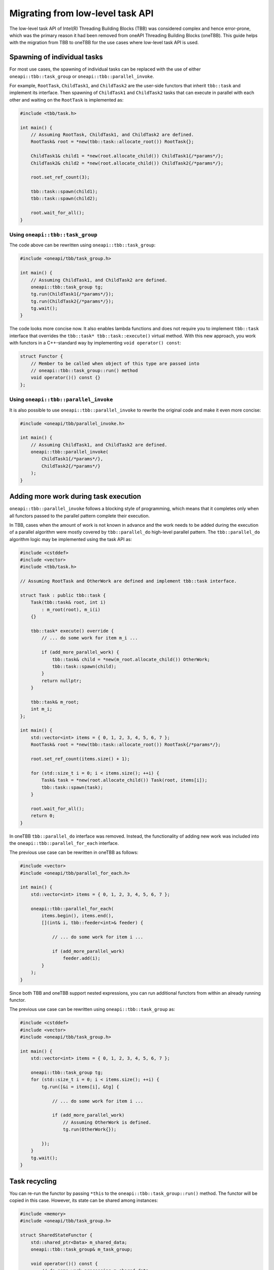 .. _Task_API:

Migrating from low-level task API
=================================

The low-level task API of Intel(R) Threading Building Blocks (TBB) was considered complex and hence
error-prone, which was the primary reason it had been removed from oneAPI Threading Building Blocks
(oneTBB). This guide helps with the migration from TBB to oneTBB for the use cases where low-level
task API is used.

Spawning of individual tasks
----------------------------
For most use cases, the spawning of individual tasks can be replaced with the use of either
``oneapi::tbb::task_group`` or ``oneapi::tbb::parallel_invoke``.

For example, ``RootTask``, ``ChildTask1``, and ``ChildTask2`` are the user-side functors that
inherit ``tbb::task`` and implement its interface. Then spawning of ``ChildTask1`` and
``ChildTask2`` tasks that can execute in parallel with each other and waiting on the ``RootTask`` is
implemented as:

.. code:: cpp

    #include <tbb/task.h>

    int main() {
        // Assuming RootTask, ChildTask1, and ChildTask2 are defined.
        RootTask& root = *new(tbb::task::allocate_root()) RootTask{};

        ChildTask1& child1 = *new(root.allocate_child()) ChildTask1{/*params*/};
        ChildTask2& child2 = *new(root.allocate_child()) ChildTask2{/*params*/};

        root.set_ref_count(3);
        
        tbb::task::spawn(child1);
        tbb::task::spawn(child2);

        root.wait_for_all();
    }


Using ``oneapi::tbb::task_group``
^^^^^^^^^^^^^^^^^^^^^^^^^^^^^^^^^
The code above can be rewritten using ``oneapi::tbb::task_group``:

.. code:: cpp

    #include <oneapi/tbb/task_group.h>

    int main() {
        // Assuming ChildTask1, and ChildTask2 are defined.
        oneapi::tbb::task_group tg;
        tg.run(ChildTask1{/*params*/});
        tg.run(ChildTask2{/*params*/});
        tg.wait();
    }

The code looks more concise now. It also enables lambda functions and does not require you to
implement ``tbb::task`` interface that overrides the ``tbb::task* tbb::task::execute()`` virtual
method. With this new approach, you work with functors in a C++-standard way by implementing ``void
operator() const``:

.. code:: cpp

    struct Functor {
        // Member to be called when object of this type are passed into
        // oneapi::tbb::task_group::run() method
        void operator()() const {}
    };


Using ``oneapi::tbb::parallel_invoke``
^^^^^^^^^^^^^^^^^^^^^^^^^^^^^^^^^^^^^^
It is also possible to use ``oneapi::tbb::parallel_invoke`` to rewrite the original code and make it
even more concise:

.. code:: cpp

    #include <oneapi/tbb/parallel_invoke.h>

    int main() {
        // Assuming ChildTask1, and ChildTask2 are defined.
        oneapi::tbb::parallel_invoke(
            ChildTask1{/*params*/},
            ChildTask2{/*params*/}
        );
    }


Adding more work during task execution
--------------------------------------
``oneapi::tbb::parallel_invoke`` follows a blocking style of programming, which means that it
completes only when all functors passed to the parallel pattern complete their execution.

In TBB, cases when the amount of work is not known in advance and the work needs to be added during
the execution of a parallel algorithm were mostly covered by ``tbb::parallel_do`` high-level
parallel pattern. The ``tbb::parallel_do`` algorithm logic may be implemented using the task API as:

.. code:: cpp

    #include <cstddef>
    #include <vector>
    #include <tbb/task.h>

    // Assuming RootTask and OtherWork are defined and implement tbb::task interface.

    struct Task : public tbb::task {
        Task(tbb::task& root, int i)
            : m_root(root), m_i(i)
        {}

        tbb::task* execute() override {
            // ... do some work for item m_i ...

            if (add_more_parallel_work) {
                tbb::task& child = *new(m_root.allocate_child()) OtherWork;
                tbb::task::spawn(child);
            }
            return nullptr;
        }

        tbb::task& m_root;
        int m_i;
    };

    int main() {
        std::vector<int> items = { 0, 1, 2, 3, 4, 5, 6, 7 };
        RootTask& root = *new(tbb::task::allocate_root()) RootTask{/*params*/};
        
        root.set_ref_count(items.size() + 1);
        
        for (std::size_t i = 0; i < items.size(); ++i) {
            Task& task = *new(root.allocate_child()) Task(root, items[i]);
            tbb::task::spawn(task);
        }

        root.wait_for_all();
        return 0;
    }

In oneTBB ``tbb::parallel_do`` interface was removed. Instead, the functionality of adding new work
was included into the ``oneapi::tbb::parallel_for_each`` interface.

The previous use case can be rewritten in oneTBB as follows:

.. code:: cpp

    #include <vector>
    #include <oneapi/tbb/parallel_for_each.h>

    int main() {
        std::vector<int> items = { 0, 1, 2, 3, 4, 5, 6, 7 };

        oneapi::tbb::parallel_for_each(
            items.begin(), items.end(),
            [](int& i, tbb::feeder<int>& feeder) {

                // ... do some work for item i ...

                if (add_more_parallel_work)
                    feeder.add(i);
            }
        );
    }

Since both TBB and oneTBB support nested expressions, you can run additional functors from within an
already running functor.

The previous use case can be rewritten using ``oneapi::tbb::task_group`` as:

.. code:: cpp

    #include <cstddef>
    #include <vector>
    #include <oneapi/tbb/task_group.h>

    int main() {
        std::vector<int> items = { 0, 1, 2, 3, 4, 5, 6, 7 };

        oneapi::tbb::task_group tg;
        for (std::size_t i = 0; i < items.size(); ++i) {
            tg.run([&i = items[i], &tg] {

                // ... do some work for item i ...

                if (add_more_parallel_work)
                    // Assuming OtherWork is defined.
                    tg.run(OtherWork{});

            });
        }
        tg.wait();
    }


Task recycling
--------------
You can re-run the functor by passing ``*this`` to the ``oneapi::tbb::task_group::run()``
method. The functor will be copied in this case. However, its state can be shared among instances:

.. code:: cpp

    #include <memory>
    #include <oneapi/tbb/task_group.h>

    struct SharedStateFunctor {
        std::shared_ptr<Data> m_shared_data;
        oneapi::tbb::task_group& m_task_group;

        void operator()() const {
            // do some work processing m_shared_data

            if (has_more_work)
                m_task_group.run(*this);

            // Note that this might be concurrently accessing m_shared_data already
        }
    };

    int main() {
        // Assuming Data is defined.
        std::shared_ptr<Data> data = std::make_shared<Data>(/*params*/);
        oneapi::tbb::task_group tg;
        tg.run(SharedStateFunctor{data, tg});
        tg.wait();
    }

Such patterns are particularly useful when the work within a functor is not completed but there is a
need for the task scheduler to react to outer circumstances, such as cancellation of group
execution. To avoid issues with concurrent access, it is recommended to submit it for re-execution
as the last step:

.. code:: cpp

    #include <memory>
    #include <oneapi/tbb/task_group.h>

    struct SharedStateFunctor {
        std::shared_ptr<Data> m_shared_data;
        oneapi::tbb::task_group& m_task_group;

        void operator()() const {
            // do some work processing m_shared_data

            if (need_to_yield) {
                m_task_group.run(*this);
                return;
            }
        }
    };

    int main() {
        // Assuming Data is defined.
        std::shared_ptr<Data> data = std::make_shared<Data>(/*params*/);
        oneapi::tbb::task_group tg;
        tg.run(SharedStateFunctor{data, tg});
        tg.wait();
    }

   
Recycling as child or continuation
^^^^^^^^^^^^^^^^^^^^^^^^^^^^^^^^^^
In oneTBB this kind of recycling is done manually. You have to track when it is time to run the
task:

.. code:: cpp
          
    #include <cstddef>
    #include <vector>
    #include <atomic>
    #include <cassert>
    #include <oneapi/tbb/task_group.h>

    struct ContinuationTask {
        ContinuationTask(std::vector<int>& data, int& result)
            : m_data(data), m_result(result)
        {}

        void operator()() const {
            for (const auto& item : m_data)
                m_result += item;
        }

        std::vector<int>& m_data;
        int& m_result;
    };

    struct ChildTask {
        ChildTask(std::vector<int>& data, int& result,
                  std::atomic<std::size_t>& tasks_left, std::atomic<std::size_t>& tasks_done,
                  oneapi::tbb::task_group& tg)
            : m_data(data), m_result(result), m_tasks_left(tasks_left), m_tasks_done(tasks_done), m_tg(tg)
        {}

        void operator()() const {
            std::size_t index = --m_tasks_left;
            m_data[index] = produce_item_for(index);
            std::size_t done_num = ++m_tasks_done;
            if (index % 2 != 0) {
                // Recycling as child
                m_tg.run(*this);
                return;
            } else if (done_num == m_data.size()) {
                assert(m_tasks_left == 0);
                // Spawning a continuation that does reduction
                m_tg.run(ContinuationTask(m_data, m_result));
            }
        }
        std::vector<int>& m_data;
        int& m_result;
        std::atomic<std::size_t>& m_tasks_left;
        std::atomic<std::size_t>& m_tasks_done;
        oneapi::tbb::task_group& m_tg;
    };


    int main() {
        int result = 0;
        std::vector<int> items(10, 0);
        std::atomic<std::size_t> tasks_left{items.size()};
        std::atomic<std::size_t> tasks_done{0};

        oneapi::tbb::task_group tg;
        for (std::size_t i = 0; i < items.size(); i+=2) {
            tg.run(ChildTask(items, result, tasks_left, tasks_done, tg));
        }
        tg.wait();
    }


Scheduler Bypass
----------------

TBB ``task::execute()`` method can return a pointer to a task that can be executed next by the current thread.
This might reduce scheduling overheads comparing with direct ``spawn``. Similar to ``spawn``, the bypassed task it is not guaranteed to be executed next by the current thread.

.. code:: cpp
    
    #include <tbb/task.h>
    
    // Assuming OtherTask is defined.
    
    struct Task : tbb::task {
        task* execute(){
            // some work to do
            return new(tbb::task::allocate_root()) OtherTask{};
        }
    };
    
    int main(){
        tbb::task* r = new (tbb::task::allocate_root()) Task{};
        task::spawn_root_and_wait(r);
    }

In oneTBB this can be done using the preview feature of ``oneapi::tbb::task_group``. 

.. code:: cpp
   
    #define TBB_PREVIEW_TASK_GROUP_EXTENSIONS 1
    #include <oneapi/tbb/task_group.h>
    
    // Assuming OtherTask is defined.
    
    int main(){
        oneapi::tbb::task_group tg;
        
        tg.run([&tg](){
            //some work to do...
            return tg.defer(OtherTask{});
        });
        
        tg.wait();
    }
